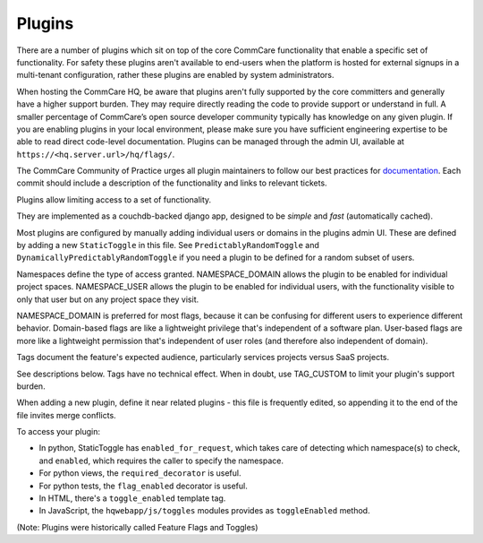 Plugins
=======

There are a number of plugins which sit on top of the core CommCare functionality that enable a specific set of functionality. For safety these plugins aren't available to end-users when the platform is hosted for external signups in a multi-tenant configuration, rather these plugins are enabled by system administrators. 

When hosting the CommCare HQ, be aware that plugins aren't fully supported by the core committers and generally have a higher support burden. They may require directly reading the code to provide support or understand in full. A smaller percentage of CommCare’s open source developer community typically has knowledge on any given plugin. If you are enabling plugins in your local environment, please make sure you have sufficient engineering expertise to be able to read direct code-level documentation. Plugins can be managed through the admin UI, available at ``https://<hq.server.url>/hq/flags/``.

The CommCare Community of Practice urges all plugin maintainers to follow our best practices for `documentation <https://commcare-hq.readthedocs.io/documenting.html>`_. Each commit should include a description of the functionality and links to relevant tickets.

Plugins allow limiting access to a set of functionality.

They are implemented as a couchdb-backed django app, designed to be *simple* and *fast* (automatically cached).

Most plugins are configured by manually adding individual users or domains in the plugins admin UI. These are defined by adding a new ``StaticToggle`` in this file. See ``PredictablyRandomToggle`` and ``DynamicallyPredictablyRandomToggle`` if you need a plugin to be defined for a random subset of users.

Namespaces define the type of access granted. NAMESPACE_DOMAIN allows the plugin to be enabled for individual project spaces. NAMESPACE_USER allows the plugin to be enabled for individual users, with the functionality visible to only that user but on any project space they visit.

NAMESPACE_DOMAIN is preferred for most flags, because it can be confusing for different users to experience different behavior. Domain-based flags are like a lightweight privilege that's independent of a software plan. User-based flags are more like a lightweight permission that's independent of user roles (and therefore also independent of domain).

Tags document the feature's expected audience, particularly services projects versus SaaS projects.

See descriptions below. Tags have no technical effect. When in doubt, use TAG_CUSTOM to limit your plugin's support burden.

When adding a new plugin, define it near related plugins - this file is frequently edited, so appending it to the end of the file invites merge conflicts.

To access your plugin:

- In python, StaticToggle has ``enabled_for_request``, which takes care of detecting which namespace(s) to check,
  and ``enabled``, which requires the caller to specify the namespace.
- For python views, the ``required_decorator`` is useful.
- For python tests, the ``flag_enabled`` decorator is useful.
- In HTML, there's a ``toggle_enabled`` template tag.
- In JavaScript, the ``hqwebapp/js/toggles`` modules provides as ``toggleEnabled`` method.

(Note: Plugins were historically called Feature Flags and Toggles)
